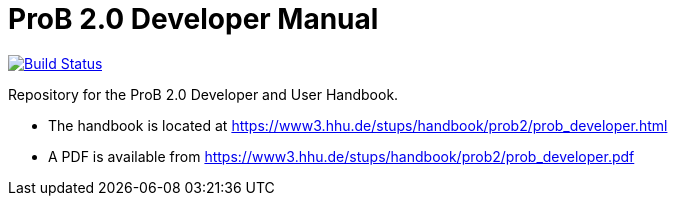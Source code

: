 = ProB 2.0 Developer Manual

image:https://travis-ci.org/bendisposto/prob2-doc.svg?branch=master["Build Status", link="https://travis-ci.org/bendisposto/prob2-doc"]

Repository for the ProB 2.0 Developer and User Handbook.

* The handbook is located at https://www3.hhu.de/stups/handbook/prob2/prob_developer.html
* A PDF is available from https://www3.hhu.de/stups/handbook/prob2/prob_developer.pdf
